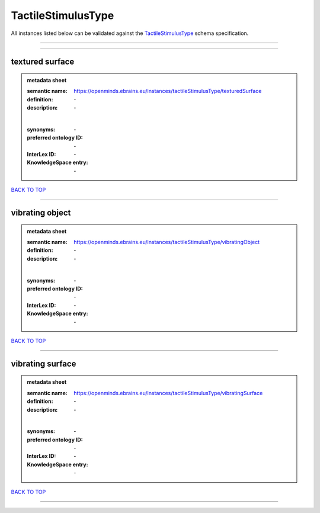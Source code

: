 ###################
TactileStimulusType
###################

All instances listed below can be validated against the `TactileStimulusType <https://openminds-documentation.readthedocs.io/en/latest/specifications/controlledTerms/tactileStimulusType.html>`_ schema specification.

------------

------------

textured surface
----------------

.. admonition:: metadata sheet

   :semantic name: https://openminds.ebrains.eu/instances/tactileStimulusType/texturedSurface
   :definition: \-
   :description: \-
   |
   :synonyms: \-
   :preferred ontology ID: \-
   :InterLex ID: \-
   :KnowledgeSpace entry: \-

`BACK TO TOP <tactileStimulusType_>`_

------------

vibrating object
----------------

.. admonition:: metadata sheet

   :semantic name: https://openminds.ebrains.eu/instances/tactileStimulusType/vibratingObject
   :definition: \-
   :description: \-
   |
   :synonyms: \-
   :preferred ontology ID: \-
   :InterLex ID: \-
   :KnowledgeSpace entry: \-

`BACK TO TOP <tactileStimulusType_>`_

------------

vibrating surface
-----------------

.. admonition:: metadata sheet

   :semantic name: https://openminds.ebrains.eu/instances/tactileStimulusType/vibratingSurface
   :definition: \-
   :description: \-
   |
   :synonyms: \-
   :preferred ontology ID: \-
   :InterLex ID: \-
   :KnowledgeSpace entry: \-

`BACK TO TOP <tactileStimulusType_>`_

------------


